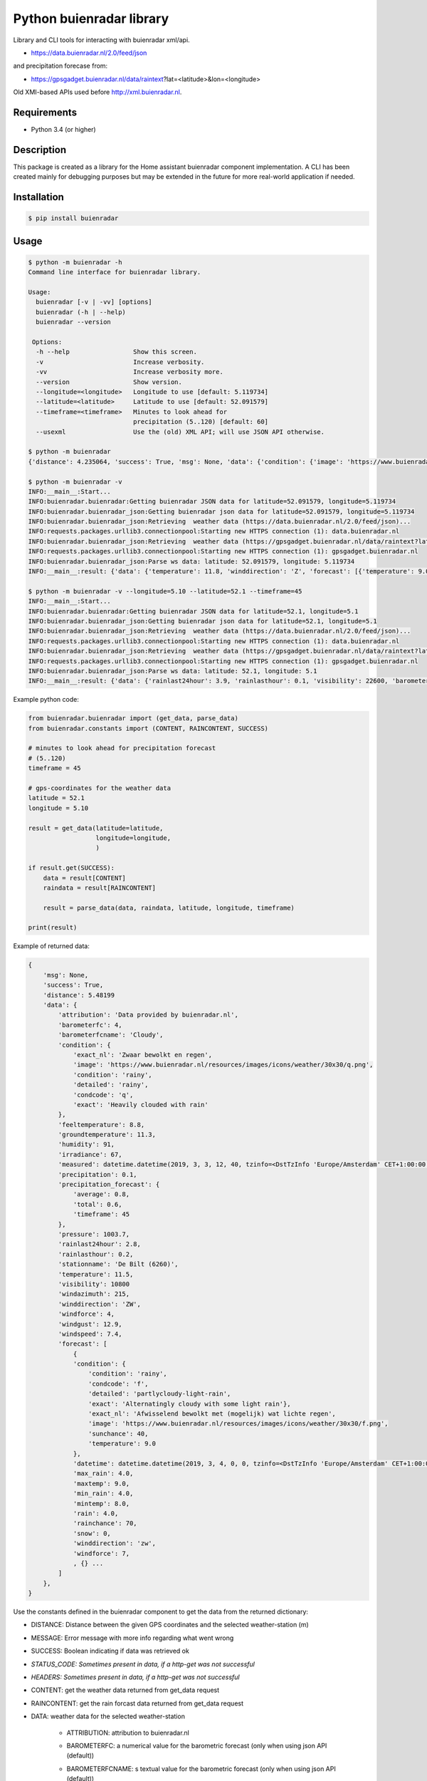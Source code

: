 Python buienradar library
=========================

Library and CLI tools for interacting with buienradar xml/api.

- https://data.buienradar.nl/2.0/feed/json

and precipitation forecase from:

- https://gpsgadget.buienradar.nl/data/raintext?lat=<latitude>&lon=<longitude>

Old XMI-based APIs used before http://xml.buienradar.nl.

Requirements
------------

- Python 3.4 (or higher)


Description
-----------

This package is created as a library for the Home assistant buienradar component implementation. A CLI has been created mainly for debugging purposes but may be extended in the future for more real-world application if needed.

Installation
------------

.. code-block:: bash

    $ pip install buienradar

Usage
-----

.. code-block:: bash

    $ python -m buienradar -h
    Command line interface for buienradar library.

    Usage:
      buienradar [-v | -vv] [options]
      buienradar (-h | --help)
      buienradar --version

     Options:
      -h --help                 Show this screen.
      -v                        Increase verbosity.
      -vv                       Increase verbosity more.
      --version                 Show version.
      --longitude=<longitude>   Longitude to use [default: 5.119734]
      --latitude=<latitude>     Latitude to use [default: 52.091579]
      --timeframe=<timeframe>   Minutes to look ahead for
                                precipitation (5..120) [default: 60]
      --usexml                  Use the (old) XML API; will use JSON API otherwise.

    $ python -m buienradar
    {'distance': 4.235064, 'success': True, 'msg': None, 'data': {'condition': {'image': 'https://www.buienradar.nl/resources/images/icons/weather/30x30/cc.png', 'condition': 'cloudy', 'exact': 'Heavily clouded', 'condcode': 'c', 'detailed': 'cloudy', 'exact_nl': 'Zwaar bewolkt'}, 'barometerfcname': 'Rain', 'barometerfc': 3, 'windgust': 12.2, 'attribution': 'Data provided by buienradar.nl', 'measured': datetime.datetime(2019, 3, 3, 20, 10, tzinfo=<DstTzInfo 'Europe/Amsterdam' CET+1:00:00 STD>), 'humidity': 80, 'rainlasthour': 0.1, 'temperature': 11.8, 'stationname': 'De Bilt (6260)', 'winddirection': 'Z', 'precipitation_forecast': {'timeframe': 60, 'average': 0, 'total': 0.0}, 'precipitation': 0.0, 'rainlast24hour': 3.9, 'forecast': [{'maxtemp': 9.0, 'condition': {'image': 'https://www.buienradar.nl/resources/images/icons/weather/30x30/f.png', 'condition': 'rainy', 'exact': 'Alternatingly cloudy with some light rain', 'condcode': 'f', 'detailed': 'partlycloudy-light-rain', 'exact_nl': 'Afwisselend bewolkt met (mogelijk) wat lichte regen'}, 'rainchance': 70, 'temperature': 9.0, 'snow': 0, 'rain': 4.0, 'min_rain': 4.0, 'max_rain': 4.0, 'windforce': 7, 'sunchance': 40, 'datetime': datetime.datetime(2019, 3, 4, 0, 0, tzinfo=<DstTzInfo 'Europe/Amsterdam' CET+1:00:00 STD>), 'winddirection': 'zw', 'mintemp': 8.0}, {'maxtemp': 0.0, 'condition': {'image': 'https://www.buienradar.nl/resources/images/icons/weather/30x30/q.png', 'condition': 'rainy', 'exact': 'Heavily clouded with rain', 'condcode': 'q', 'detailed': 'rainy', 'exact_nl': 'Zwaar bewolkt en regen'}, 'rainchance': 70, 'temperature': 0.0, 'snow': 0, 'rain': 4.0, 'min_rain': 1.0, 'max_rain': 4.0, 'windforce': 4, 'sunchance': 10, 'datetime': datetime.datetime(2019, 3, 5, 0, 0, tzinfo=<DstTzInfo 'Europe/Amsterdam' CET+1:00:00 STD>), 'winddirection': 'zw', 'mintemp': 4.0}, {'maxtemp': 0.0, 'condition': {'image': 'https://www.buienradar.nl/resources/images/icons/weather/30x30/q.png', 'condition': 'rainy', 'exact': 'Heavily clouded with rain', 'condcode': 'q', 'detailed': 'rainy', 'exact_nl': 'Zwaar bewolkt en regen'}, 'rainchance': 90, 'temperature': 0.0, 'snow': 0, 'rain': 9.0, 'min_rain': 5.0, 'max_rain': 9.0, 'windforce': 4, 'sunchance': 10, 'datetime': datetime.datetime(2019, 3, 6, 0, 0, tzinfo=<DstTzInfo 'Europe/Amsterdam' CET+1:00:00 STD>), 'winddirection': 'z', 'mintemp': 0.0}, {'maxtemp': 0.0, 'condition': {'image': 'https://www.buienradar.nl/resources/images/icons/weather/30x30/f.png', 'condition': 'rainy', 'exact': 'Alternatingly cloudy with some light rain', 'condcode': 'f', 'detailed': 'partlycloudy-light-rain', 'exact_nl': 'Afwisselend bewolkt met (mogelijk) wat lichte regen'}, 'rainchance': 70, 'temperature': 0.0, 'snow': 0, 'rain': 5.0, 'min_rain': 2.0, 'max_rain': 5.0, 'windforce': 5, 'sunchance': 30, 'datetime': datetime.datetime(2019, 3, 7, 0, 0, tzinfo=<DstTzInfo 'Europe/Amsterdam' CET+1:00:00 STD>), 'winddirection': 'zw', 'mintemp': 0.0}, {'maxtemp': 0.0, 'condition': {'image': 'https://www.buienradar.nl/resources/images/icons/weather/30x30/f.png', 'condition': 'rainy', 'exact': 'Alternatingly cloudy with some light rain', 'condcode': 'f', 'detailed': 'partlycloudy-light-rain', 'exact_nl': 'Afwisselend bewolkt met (mogelijk) wat lichte regen'}, 'rainchance': 40, 'temperature': 0.0, 'snow': 0, 'rain': 2.0, 'min_rain': 0.0, 'max_rain': 2.0, 'windforce': 4, 'sunchance': 30, 'datetime': datetime.datetime(2019, 3, 8, 0, 0, tzinfo=<DstTzInfo 'Europe/Amsterdam' CET+1:00:00 STD>), 'winddirection': 'w', 'mintemp': 0.0}], 'irradiance': 0, 'visibility': 22600, 'pressure': 997.2, 'groundtemperature': 11.3, 'feeltemperature': 9.2, 'windspeed': 7.2, 'windforce': 4, 'windazimuth': 187}}

    $ python -m buienradar -v
    INFO:__main__:Start...
    INFO:buienradar.buienradar:Getting buienradar JSON data for latitude=52.091579, longitude=5.119734
    INFO:buienradar.buienradar_json:Getting buienradar json data for latitude=52.091579, longitude=5.119734
    INFO:buienradar.buienradar_json:Retrieving  weather data (https://data.buienradar.nl/2.0/feed/json)...
    INFO:requests.packages.urllib3.connectionpool:Starting new HTTPS connection (1): data.buienradar.nl
    INFO:buienradar.buienradar_json:Retrieving  weather data (https://gpsgadget.buienradar.nl/data/raintext?lat=52.09&lon=5.12)...
    INFO:requests.packages.urllib3.connectionpool:Starting new HTTPS connection (1): gpsgadget.buienradar.nl
    INFO:buienradar.buienradar_json:Parse ws data: latitude: 52.091579, longitude: 5.119734
    INFO:__main__:result: {'data': {'temperature': 11.8, 'winddirection': 'Z', 'forecast': [{'temperature': 9.0, 'snow': 0, 'winddirection': 'zw', 'min_rain': 4.0, 'datetime': datetime.datetime(2019, 3, 4, 0, 0, tzinfo=<DstTzInfo 'Europe/Amsterdam' CET+1:00:00 STD>), 'maxtemp': 9.0, 'max_rain': 4.0, 'rain': 4.0, 'condition': {'image': 'https://www.buienradar.nl/resources/images/icons/weather/30x30/f.png', 'detailed': 'partlycloudy-light-rain', 'condition': 'rainy', 'exact_nl': 'Afwisselend bewolkt met (mogelijk) wat lichte regen', 'exact': 'Alternatingly cloudy with some light rain', 'condcode': 'f'}, 'windforce': 7, 'mintemp': 8.0, 'rainchance': 70, 'sunchance': 40}, {'temperature': 0.0, 'snow': 0, 'winddirection': 'zw', 'min_rain': 1.0, 'datetime': datetime.datetime(2019, 3, 5, 0, 0, tzinfo=<DstTzInfo 'Europe/Amsterdam' CET+1:00:00 STD>), 'maxtemp': 0.0, 'max_rain': 4.0, 'rain': 4.0, 'condition': {'image': 'https://www.buienradar.nl/resources/images/icons/weather/30x30/q.png', 'detailed': 'rainy', 'condition': 'rainy', 'exact_nl': 'Zwaar bewolkt en regen', 'exact': 'Heavily clouded with rain', 'condcode': 'q'}, 'windforce': 4, 'mintemp': 4.0, 'rainchance': 70, 'sunchance': 10}, {'temperature': 0.0, 'snow': 0, 'winddirection': 'z', 'min_rain': 5.0, 'datetime': datetime.datetime(2019, 3, 6, 0, 0, tzinfo=<DstTzInfo 'Europe/Amsterdam' CET+1:00:00 STD>), 'maxtemp': 0.0, 'max_rain': 9.0, 'rain': 9.0, 'condition': {'image': 'https://www.buienradar.nl/resources/images/icons/weather/30x30/q.png', 'detailed': 'rainy', 'condition': 'rainy', 'exact_nl': 'Zwaar bewolkt en regen', 'exact': 'Heavily clouded with rain', 'condcode': 'q'}, 'windforce': 4, 'mintemp': 0.0, 'rainchance': 90, 'sunchance': 10}, {'temperature': 0.0, 'snow': 0, 'winddirection': 'zw', 'min_rain': 2.0, 'datetime': datetime.datetime(2019, 3, 7, 0, 0, tzinfo=<DstTzInfo 'Europe/Amsterdam' CET+1:00:00 STD>), 'maxtemp': 0.0, 'max_rain': 5.0, 'rain': 5.0, 'condition': {'image': 'https://www.buienradar.nl/resources/images/icons/weather/30x30/f.png', 'detailed': 'partlycloudy-light-rain', 'condition': 'rainy', 'exact_nl': 'Afwisselend bewolkt met (mogelijk) wat lichte regen', 'exact': 'Alternatingly cloudy with some light rain', 'condcode': 'f'}, 'windforce': 5, 'mintemp': 0.0, 'rainchance': 70, 'sunchance': 30}, {'temperature': 0.0, 'snow': 0, 'winddirection': 'w', 'min_rain': 0.0, 'datetime': datetime.datetime(2019, 3, 8, 0, 0, tzinfo=<DstTzInfo 'Europe/Amsterdam' CET+1:00:00 STD>), 'maxtemp': 0.0, 'max_rain': 2.0, 'rain': 2.0, 'condition': {'image': 'https://www.buienradar.nl/resources/images/icons/weather/30x30/f.png', 'detailed': 'partlycloudy-light-rain', 'condition': 'rainy', 'exact_nl': 'Afwisselend bewolkt met (mogelijk) wat lichte regen', 'exact': 'Alternatingly cloudy with some light rain', 'condcode': 'f'}, 'windforce': 4, 'mintemp': 0.0, 'rainchance': 40, 'sunchance': 30}], 'feeltemperature': 9.2, 'precipitation': 0.0, 'visibility': 22600, 'windspeed': 7.2, 'humidity': 80, 'precipitation_forecast': {'timeframe': 60, 'total': 0.0, 'average': 0}, 'condition': {'image': 'https://www.buienradar.nl/resources/images/icons/weather/30x30/cc.png', 'detailed': 'cloudy', 'condition': 'cloudy', 'exact_nl': 'Zwaar bewolkt', 'exact': 'Heavily clouded', 'condcode': 'c'}, 'rainlast24hour': 3.9, 'windazimuth': 187, 'irradiance': 0, 'barometerfcname': 'Rain', 'stationname': 'De Bilt (6260)', 'attribution': 'Data provided by buienradar.nl', 'barometerfc': 3, 'windgust': 12.2, 'measured': datetime.datetime(2019, 3, 3, 20, 10, tzinfo=<DstTzInfo 'Europe/Amsterdam' CET+1:00:00 STD>), 'rainlasthour': 0.1, 'pressure': 997.2, 'groundtemperature': 11.3, 'windforce': 4}, 'success': True, 'distance': 4.235064, 'msg': None}

    $ python -m buienradar -v --longitude=5.10 --latitude=52.1 --timeframe=45
    INFO:__main__:Start...
    INFO:buienradar.buienradar:Getting buienradar JSON data for latitude=52.1, longitude=5.1
    INFO:buienradar.buienradar_json:Getting buienradar json data for latitude=52.1, longitude=5.1
    INFO:buienradar.buienradar_json:Retrieving  weather data (https://data.buienradar.nl/2.0/feed/json)...
    INFO:requests.packages.urllib3.connectionpool:Starting new HTTPS connection (1): data.buienradar.nl
    INFO:buienradar.buienradar_json:Retrieving  weather data (https://gpsgadget.buienradar.nl/data/raintext?lat=52.1&lon=5.1)...
    INFO:requests.packages.urllib3.connectionpool:Starting new HTTPS connection (1): gpsgadget.buienradar.nl
    INFO:buienradar.buienradar_json:Parse ws data: latitude: 52.1, longitude: 5.1
    INFO:__main__:result: {'data': {'rainlast24hour': 3.9, 'rainlasthour': 0.1, 'visibility': 22600, 'barometerfcname': 'Rain', 'measured': datetime.datetime(2019, 3, 3, 20, 10, tzinfo=<DstTzInfo 'Europe/Amsterdam' CET+1:00:00 STD>), 'windazimuth': 187, 'winddirection': 'Z', 'windforce': 4, 'humidity': 80, 'barometerfc': 3, 'temperature': 11.8, 'windgust': 12.2, 'pressure': 997.2, 'precipitation': 0.0, 'precipitation_forecast': {'timeframe': 45, 'total': 0.0, 'average': 0.0}, 'attribution': 'Data provided by buienradar.nl', 'irradiance': 0, 'feeltemperature': 9.2, 'groundtemperature': 11.3, 'condition': {'condcode': 'c', 'exact': 'Heavily clouded', 'image': 'https://www.buienradar.nl/resources/images/icons/weather/30x30/cc.png', 'detailed': 'cloudy', 'condition': 'cloudy', 'exact_nl': 'Zwaar bewolkt'}, 'stationname': 'De Bilt (6260)', 'windspeed': 7.2, 'forecast': [{'temperature': 9.0, 'winddirection': 'zw', 'snow': 0, 'maxtemp': 9.0, 'max_rain': 4.0, 'rainchance': 70, 'windforce': 7, 'datetime': datetime.datetime(2019, 3, 4, 0, 0, tzinfo=<DstTzInfo 'Europe/Amsterdam' CET+1:00:00 STD>), 'mintemp': 8.0, 'condition': {'condcode': 'f', 'exact': 'Alternatingly cloudy with some light rain', 'image': 'https://www.buienradar.nl/resources/images/icons/weather/30x30/f.png', 'detailed': 'partlycloudy-light-rain', 'condition': 'rainy', 'exact_nl': 'Afwisselend bewolkt met (mogelijk) wat lichte regen'}, 'sunchance': 40, 'rain': 4.0, 'min_rain': 4.0}, {'temperature': 0.0, 'winddirection': 'zw', 'snow': 0, 'maxtemp': 0.0, 'max_rain': 4.0, 'rainchance': 70, 'windforce': 4, 'datetime': datetime.datetime(2019, 3, 5, 0, 0, tzinfo=<DstTzInfo 'Europe/Amsterdam' CET+1:00:00 STD>), 'mintemp': 4.0, 'condition': {'condcode': 'q', 'exact': 'Heavily clouded with rain', 'image': 'https://www.buienradar.nl/resources/images/icons/weather/30x30/q.png', 'detailed': 'rainy', 'condition': 'rainy', 'exact_nl': 'Zwaar bewolkt en regen'}, 'sunchance': 10, 'rain': 4.0, 'min_rain': 1.0}, {'temperature': 0.0, 'winddirection': 'z', 'snow': 0, 'maxtemp': 0.0, 'max_rain': 9.0, 'rainchance': 90, 'windforce': 4, 'datetime': datetime.datetime(2019, 3, 6, 0, 0, tzinfo=<DstTzInfo 'Europe/Amsterdam' CET+1:00:00 STD>), 'mintemp': 0.0, 'condition': {'condcode': 'q', 'exact': 'Heavily clouded with rain', 'image': 'https://www.buienradar.nl/resources/images/icons/weather/30x30/q.png', 'detailed': 'rainy', 'condition': 'rainy', 'exact_nl': 'Zwaar bewolkt en regen'}, 'sunchance': 10, 'rain': 9.0, 'min_rain': 5.0}, {'temperature': 0.0, 'winddirection': 'zw', 'snow': 0, 'maxtemp': 0.0, 'max_rain': 5.0, 'rainchance': 70, 'windforce': 5, 'datetime': datetime.datetime(2019, 3, 7, 0, 0, tzinfo=<DstTzInfo 'Europe/Amsterdam' CET+1:00:00 STD>), 'mintemp': 0.0, 'condition': {'condcode': 'f', 'exact': 'Alternatingly cloudy with some light rain', 'image': 'https://www.buienradar.nl/resources/images/icons/weather/30x30/f.png', 'detailed': 'partlycloudy-light-rain', 'condition': 'rainy', 'exact_nl': 'Afwisselend bewolkt met (mogelijk) wat lichte regen'}, 'sunchance': 30, 'rain': 5.0, 'min_rain': 2.0}, {'temperature': 0.0, 'winddirection': 'w', 'snow': 0, 'maxtemp': 0.0, 'max_rain': 2.0, 'rainchance': 40, 'windforce': 4, 'datetime': datetime.datetime(2019, 3, 8, 0, 0, tzinfo=<DstTzInfo 'Europe/Amsterdam' CET+1:00:00 STD>), 'mintemp': 0.0, 'condition': {'condcode': 'f', 'exact': 'Alternatingly cloudy with some light rain', 'image': 'https://www.buienradar.nl/resources/images/icons/weather/30x30/f.png', 'detailed': 'partlycloudy-light-rain', 'condition': 'rainy', 'exact_nl': 'Afwisselend bewolkt met (mogelijk) wat lichte regen'}, 'sunchance': 30, 'rain': 2.0, 'min_rain': 0.0}]}, 'distance': 5.48199, 'msg': None, 'success': True}


Example python code:

.. code-block:: python

    from buienradar.buienradar import (get_data, parse_data)
    from buienradar.constants import (CONTENT, RAINCONTENT, SUCCESS)

    # minutes to look ahead for precipitation forecast
    # (5..120)
    timeframe = 45

    # gps-coordinates for the weather data
    latitude = 52.1
    longitude = 5.10

    result = get_data(latitude=latitude,
                      longitude=longitude,
                      )

    if result.get(SUCCESS):
        data = result[CONTENT]
        raindata = result[RAINCONTENT]

        result = parse_data(data, raindata, latitude, longitude, timeframe)

    print(result)

Example of returned data:

.. code-block:: python

    {
        'msg': None,
        'success': True,
        'distance': 5.48199
        'data': {
            'attribution': 'Data provided by buienradar.nl',
            'barometerfc': 4,
            'barometerfcname': 'Cloudy',
            'condition': {
                'exact_nl': 'Zwaar bewolkt en regen',
                'image': 'https://www.buienradar.nl/resources/images/icons/weather/30x30/q.png',
                'condition': 'rainy',
                'detailed': 'rainy',
                'condcode': 'q',
                'exact': 'Heavily clouded with rain'
            },
            'feeltemperature': 8.8,
            'groundtemperature': 11.3,
            'humidity': 91,
            'irradiance': 67,
            'measured': datetime.datetime(2019, 3, 3, 12, 40, tzinfo=<DstTzInfo 'Europe/Amsterdam' CET+1:00:00 STD>),
            'precipitation': 0.1,
            'precipitation_forecast': {
                'average': 0.8,
                'total': 0.6,
                'timeframe': 45
            },
            'pressure': 1003.7,
            'rainlast24hour': 2.8,
            'rainlasthour': 0.2,
            'stationname': 'De Bilt (6260)',
            'temperature': 11.5,
            'visibility': 10800
            'windazimuth': 215,
            'winddirection': 'ZW',
            'windforce': 4,
            'windgust': 12.9,
            'windspeed': 7.4,
            'forecast': [
                {
                'condition': {
                    'condition': 'rainy',
                    'condcode': 'f',
                    'detailed': 'partlycloudy-light-rain',
                    'exact': 'Alternatingly cloudy with some light rain'},
                    'exact_nl': 'Afwisselend bewolkt met (mogelijk) wat lichte regen',
                    'image': 'https://www.buienradar.nl/resources/images/icons/weather/30x30/f.png',
                    'sunchance': 40,
                    'temperature': 9.0
                },
                'datetime': datetime.datetime(2019, 3, 4, 0, 0, tzinfo=<DstTzInfo 'Europe/Amsterdam' CET+1:00:00 STD>),
                'max_rain': 4.0,
                'maxtemp': 9.0,
                'min_rain': 4.0,
                'mintemp': 8.0,
                'rain': 4.0,
                'rainchance': 70,
                'snow': 0,
                'winddirection': 'zw',
                'windforce': 7,
                , {} ...
            ]
        },
    }



Use the constants defined in the buienradar component to get the data from the returned dictionary:

- DISTANCE: Distance between the given GPS coordinates and the selected weather-station (m)
- MESSAGE: Error message with more info regarding what went wrong
- SUCCESS: Boolean indicating if data was retrieved ok
- *STATUS_CODE: Sometimes present in data, if a http-get was not successful*
- *HEADERS: Sometimes present in data, if a http-get was not successful*
- CONTENT: get the weather data returned from get_data request
- RAINCONTENT: get the rain forcast data returned from get_data request
- DATA: weather data for the selected weather-station

    - ATTRIBUTION: attribution to buienradar.nl
    - BAROMETERFC: a numerical value for the barometric forecast (only when using json API (default))
    - BAROMETERFCNAME: s textual value for the barometric forecast (only when using json API (default))

        - 0: no pressure data available
        - 1: Thunderstorms
        - 2: Stormy
        - 3: Rain
        - 4: Cloudy
        - 5: Unstable
        - 6: Stable
        - 7: Very dry

    - CONDITION: The current condition
        - CONDCODE: unique condition code (a-z)
        - CONDITION: condition

            - clear
            - cloudy
            - fog
            - rainy
            - snowy
            - lightning

        - DETAILED: more detailed condition

            - clear
            - partlycloudy
            - cloudy
            - partlycloudy-fog
            - partlycloudy-light-rain
            - partlycloudy-rain
            - light-rain
            - rainy
            - snowy-rainy
            - partlycloudy-light-snow
            - partlycloudy-snow
            - light-snow
            - snowy
            - partlycloudy-lightning
            - lightning

        - EXACT: the exact condition as reported (translated to english)
        - EXACTNL: the exact condition as reported
        - IMAGE: A symbol (url) for the current weather

    - FEELTEMPERATURE: The feeltemperature (json only)
    - GROUNDTEMP: the current ground temperature (in C)
    - HUMIDITY: the relative humidity (%)
    - IRRADIANCE:  sun intensity in Watt per square meter (W/m2)
    - MEASURED: the time the data was retrieved
    - PRECIPITATION: the amount of precipitation/rain in mm/h
    - PRECIPITATION_FORECAST: information on forecasted precipitation

        - AVERAGE: the average expected precipitation (mm/h)
        - TOTAL: the total expected precipitation (mm)
        - TIMEFRAME: the time-frame for the forecasted precipitation (min)
    - PRESSURE: the sea-level air pressure in hPa
    - RAINLAST24HOUR: rainfall last 24 hours (json only)
    - RAINLASTHOUR: rain fall in the lat houd (json only)
    - STATIONNAME: the name of the selected meteo-station
    - TEMPERATURE: the current temperature (in C)
    - VISIBILITY:  visibility in meters (m)
    - WINDAZIMUTH: where the wind is coming from: N (North), Z (south), NO (North-East), etc.
    - WINDDIRECTION: where the wind is coming from in degrees, with true north at 0° and progressing clockwise
    - WINDFORCE: the wind speed/force in Bft
    - WINDGUST: the wind-speed of wind gusts (m/s)
    - WINDSPEED: the wind speed in m/s

    - FORECAST: array of forcasted days

        - CONDITION: the expected condition (see condition above)
        - DATETIME: date for the forcasted data
        - MAX_RAIN: the maximum expected rain (in mm)
        - MAX_TEMP: the maximum temperature (in C)
        - MIN_RAIN: the minimum expected rainfall (in mm)
        - MIN_TEMP: the minimum temperature (in C)
        - RAIN: the expected rain in (mm)
        - RAIN_CHANCE: the chance for rain (%)
        - SUN_CHANCE: the chance for sun (%)
        - SNOW: the expected snowfall (in cm) (NOTE: will always be 0 when using json API!)
        - TEMPERATURE: the temperature (in C)
        - WINDFORCE: the wind speed/force in Bft
